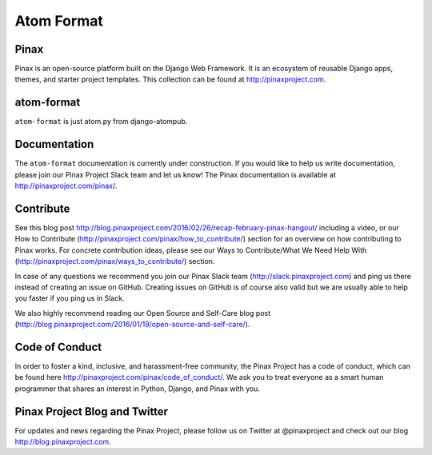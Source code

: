 Atom Format
============


.. image:: http://slack.pinaxproject.com/badge.svg
   :target: http://slack.pinaxproject.com/

.. image:: https://img.shields.io/travis/pinax/atom-format.svg
    :target: https://travis-ci.org/pinax/atom-format

.. image:: https://img.shields.io/coveralls/pinax/atom-format.svg
    :target: https://coveralls.io/r/pinax/atom-format

.. image:: https://img.shields.io/pypi/dm/django-atomformat.svg
    :target:  https://pypi.python.org/pypi/django-atomformat/

.. image:: https://img.shields.io/pypi/v/django-atomformat.svg
    :target:  https://pypi.python.org/pypi/django-atomformat/

.. image:: https://img.shields.io/badge/license-MIT-blue.svg
    :target:  https://pypi.python.org/pypi/django-atomformat/
    
    
Pinax
------

Pinax is an open-source platform built on the Django Web Framework. It is an ecosystem of reusable Django apps, themes, and starter project templates. 
This collection can be found at http://pinaxproject.com.


atom-format
-------------

``atom-format`` is just atom.py from django-atompub.


Documentation
--------------

The ``atom-format`` documentation is currently under construction. If you would like to help us write documentation, please join our Pinax Project Slack team and let us know! The Pinax documentation is available at http://pinaxproject.com/pinax/.


Contribute
----------------

See this blog post http://blog.pinaxproject.com/2016/02/26/recap-february-pinax-hangout/ including a video, or our How to Contribute (http://pinaxproject.com/pinax/how_to_contribute/) section for an overview on how contributing to Pinax works. For concrete contribution ideas, please see our Ways to Contribute/What We Need Help With (http://pinaxproject.com/pinax/ways_to_contribute/) section.

In case of any questions we recommend you join our Pinax Slack team (http://slack.pinaxproject.com) and ping us there instead of creating an issue on GitHub. Creating issues on GitHub is of course also valid but we are usually able to help you faster if you ping us in Slack.

We also highly recommend reading our Open Source and Self-Care blog post (http://blog.pinaxproject.com/2016/01/19/open-source-and-self-care/).  


Code of Conduct
-----------------

In order to foster a kind, inclusive, and harassment-free community, the Pinax Project has a code of conduct, which can be found here  http://pinaxproject.com/pinax/code_of_conduct/. We ask you to treat everyone as a smart human programmer that shares an interest in Python, Django, and Pinax with you.


Pinax Project Blog and Twitter
--------------------------------

For updates and news regarding the Pinax Project, please follow us on Twitter at @pinaxproject and check out our blog http://blog.pinaxproject.com.
